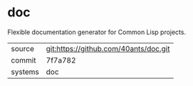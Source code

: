 * doc

Flexible documentation generator for Common Lisp projects.

|---------+-------------------------------------------|
| source  | git:https://github.com/40ants/doc.git   |
| commit  | 7f7a782  |
| systems | doc |
|---------+-------------------------------------------|


